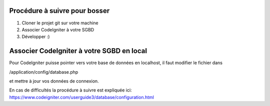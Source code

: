##############################
Procédure à suivre pour bosser
##############################

1. Cloner le projet git sur votre machine
2. Associer CodeIgniter à votre SGBD
3. Développer :)

##########################################
Associer CodeIgniter à votre SGBD en local
##########################################

Pour CodeIgniter puisse pointer vers votre base de données en localhost, il faut
modifier le fichier dans

/application/config/database.php

et mettre à jour vos données de connexion.

En cas de difficultés la procédure à suivre est expliquée ici:
https://www.codeigniter.com/userguide3/database/configuration.html



